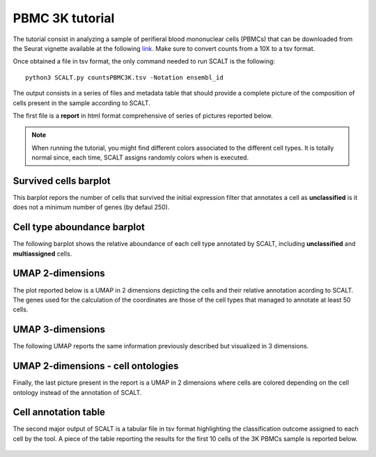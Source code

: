 PBMC 3K tutorial
================

The tutorial consist in analyzing a sample of perifieral blood mononuclear cells (PBMCs) that can be downloaded from the Seurat vignette available at the following `link <https://satijalab.org/seurat/articles/pbmc3k_tutorial>`_. 
Make sure to convert counts from a 10X to a tsv format.

Once obtained a file in tsv format, the only command needed to run SCALT is the following:

::

   python3 SCALT.py countsPBMC3K.tsv -Notation ensembl_id  

The output consists in a series of files and metadata table that should provide a complete picture of the composition of cells present in the sample according to SCALT.

The first file is a **report** in html format comprehensive of series of pictures reported below.

.. note::

   When running the tutorial, you might find different colors associated to the different cell types. It is totally normal since, each time, SCALT assigns randomly colors when is executed.

Survived cells barplot
----------------------
This barplot repors the number of cells that survived the initial expression filter that annotates a cell as **unclassified** is it does not a minimum number of genes (by defaul 250).

.. figure:: pictures/barplot1.png
   :align: center
   :scale: 70%

Cell type aboundance barplot
----------------------------
The following barplot shows the relative aboundance of each cell type annotated by SCALT, including **unclassified** and **multiassigned** cells.

.. figure:: pictures/barplot2.png
   :align: center
   :scale: 70%

UMAP 2-dimensions
-----------------
The plot reported below is a UMAP in 2 dimensions depicting the cells and their relative annotation acording to SCALT. The genes used for the calculation of the coordinates are those of the cell types that managed to annotate at least 50 cells. 

.. figure:: pictures/umap2d.png
   :align: center
   :scale: 70%

UMAP 3-dimensions
-----------------
The following UMAP reports the same information previously described but visualized in 3 dimensions.

.. figure:: pictures/umap3d.png
   :align: center
   :scale: 70%

UMAP 2-dimensions - cell ontologies
-----------------------------------
Finally, the last picture present in the report is a UMAP in 2 dimensions where cells are colored depending on the cell ontology instead of the annotation of SCALT.

.. figure:: pictures/umap_onto.png
   :align: center
   :scale: 70%

Cell annotation table
---------------------
The second major output of SCALT is a tabular file in tsv format highlighting the classification outcome assigned to each cell by the tool. 
A piece of the table reporting the results for the first 10 cells of the 3K PBMCs sample is reported below.

.. figure:: pictures/anno_table_pbmc3k.png
   :align: center
   :scale: 70%

